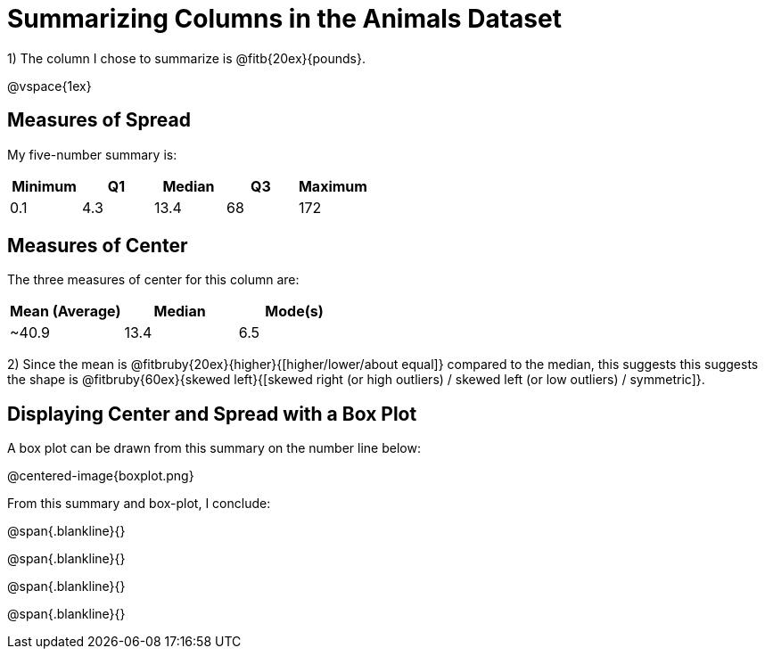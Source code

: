 = Summarizing Columns in the Animals Dataset

1) The column I chose to summarize is @fitb{20ex}{pounds}.

@vspace{1ex}

== Measures of Spread

My five-number summary is:

[cols="^1a,^1a,^1a,^1a,^1a",options="header"]
|===

| Minimum | Q1 | Median | Q3 | Maximum

| 0.1	  | 4.3| 13.4	| 68 | 172
|===

== Measures of Center

The three measures of center for this column are:

[cols="^1a,^1a,^1a",options="header"]
|===

| Mean (Average)| Median | Mode(s)

| ~40.9 		| 13.4 	 | 6.5
|===

2) Since the mean is @fitbruby{20ex}{higher}{[higher/lower/about equal]} compared to the median, this suggests this suggests the shape is @fitbruby{60ex}{skewed left}{[skewed right (or high outliers) / skewed left (or low outliers) / symmetric]}.

== Displaying Center and Spread with a Box Plot

A box plot can be drawn from this summary on the number line below:

@centered-image{boxplot.png}

From this summary and box-plot, I conclude:

@span{.blankline}{}

@span{.blankline}{}

@span{.blankline}{}

@span{.blankline}{}
